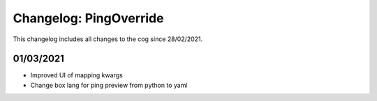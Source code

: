 =======================
Changelog: PingOverride
=======================

This changelog includes all changes to the cog since 28/02/2021.

----------
01/03/2021
----------

* Improved UI of mapping kwargs
* Change box lang for ping preview from python to yaml